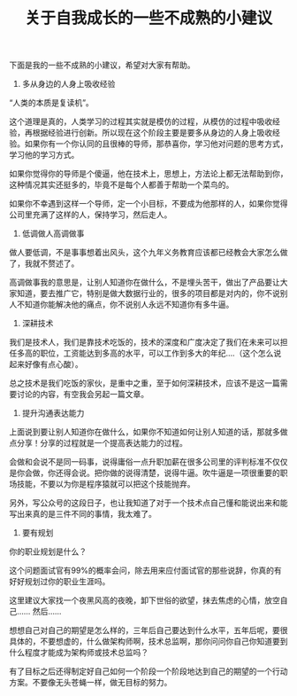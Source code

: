 #+TITLE: 关于自我成长的一些不成熟的小建议


下面是我的一些不成熟的小建议，希望对大家有帮助。

1. 多从身边的人身上吸收经验

“人类的本质是复读机”。

这个道理是真的，人类学习的过程其实就是模仿的过程，从模仿的过程中吸收经验，再根据经验进行创新。所以现在这个阶段主要是要多从身边的人身上吸收经验。如果你有一个你认同的且很棒的导师，那恭喜你，学习他对问题的思考方式，学习他的学习方式。


如果你觉得你的导师是个傻逼，他在技术上，思想上，方法论上都无法帮助到你，这种情况其实还挺多的，毕竟不是每个人都善于帮助一个菜鸟的。

如果你不幸遇到这样一个导师，定一个小目标，不要成为他那样的人，如果你觉得公司里充满了这样的人，保持学习，然后走人。

2. 低调做人高调做事

做人要低调，不是事事想着出风头，这个九年义务教育应该都已经教会大家怎么做了，我就不赘述了。

高调做事我的意思是，让别人知道你在做什么，不是埋头苦干，做出了产品要让大家知道，要去推广它，特别是做大数据行业的，很多的项目都是对内的，你不说别人不知道你能解决他的痛点，你不说别人永远不知道你有多牛逼。

3. 深耕技术

我们是技术人，我们是靠技术吃饭的，技术的深度和广度决定了我们在未来可以担任多高的职位，工资能达到多高的水平，可以工作到多大的年纪....（这个怎么说起来好像有点心酸）。

总之技术是我们吃饭的家伙，是重中之重，至于如何深耕技术，应该不是这一篇需要讨论的内容，有空我会另起一篇文章。


4. 提升沟通表达能力

上面说到要让别人知道你在做什么，如果你不知道如何让别人知道的话，那就多做点分享！分享的过程就是一个提高表达能力的过程。

会做和会说不是同一码事，说得庸俗一点升职加薪在很多公司里的评判标准不仅仅是你会做，你还得会说。把你做的说得清楚，说得牛逼。吹牛逼是一项很重要的职场技能，不要以为你是程序猿就可以把这个技能抛弃。

另外，写公众号的这段日子，也让我知道了对于一个技术点自己懂和能说出来和能写出来真的是三件不同的事情，我太难了。




5. 要有规划

你的职业规划是什么？


这个问题面试官有99%的概率会问，除去用来应付面试官的那些说辞，你真的有好好规划过你的职业生涯吗。

这里建议大家找一个夜黑风高的夜晚，卸下世俗的欲望，抹去焦虑的心情，放空自己...... 然后......

想想自己对自己的期望是怎么样的，三年后自己要达到什么水平，五年后呢，要很具体的，不要想虚的，什么做架构师啊，技术总监啊，那你问问你自己你知道要到什么程度才能成为架构师或技术总监吗？

有了目标之后还得制定好自己如何一个阶段一个阶段地达到自己的期望的一个行动方案。不要像无头苍蝇一样，做无目标的努力。

